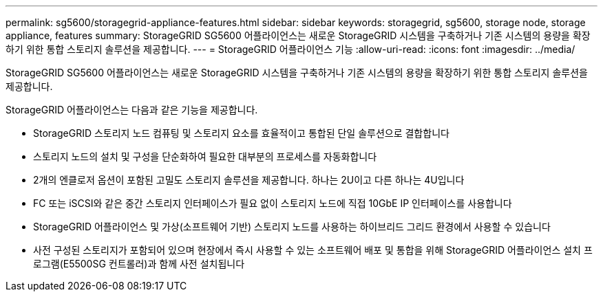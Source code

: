 ---
permalink: sg5600/storagegrid-appliance-features.html 
sidebar: sidebar 
keywords: storagegrid, sg5600, storage node, storage appliance, features 
summary: StorageGRID SG5600 어플라이언스는 새로운 StorageGRID 시스템을 구축하거나 기존 시스템의 용량을 확장하기 위한 통합 스토리지 솔루션을 제공합니다. 
---
= StorageGRID 어플라이언스 기능
:allow-uri-read: 
:icons: font
:imagesdir: ../media/


[role="lead"]
StorageGRID SG5600 어플라이언스는 새로운 StorageGRID 시스템을 구축하거나 기존 시스템의 용량을 확장하기 위한 통합 스토리지 솔루션을 제공합니다.

StorageGRID 어플라이언스는 다음과 같은 기능을 제공합니다.

* StorageGRID 스토리지 노드 컴퓨팅 및 스토리지 요소를 효율적이고 통합된 단일 솔루션으로 결합합니다
* 스토리지 노드의 설치 및 구성을 단순화하여 필요한 대부분의 프로세스를 자동화합니다
* 2개의 엔클로저 옵션이 포함된 고밀도 스토리지 솔루션을 제공합니다. 하나는 2U이고 다른 하나는 4U입니다
* FC 또는 iSCSI와 같은 중간 스토리지 인터페이스가 필요 없이 스토리지 노드에 직접 10GbE IP 인터페이스를 사용합니다
* StorageGRID 어플라이언스 및 가상(소프트웨어 기반) 스토리지 노드를 사용하는 하이브리드 그리드 환경에서 사용할 수 있습니다
* 사전 구성된 스토리지가 포함되어 있으며 현장에서 즉시 사용할 수 있는 소프트웨어 배포 및 통합을 위해 StorageGRID 어플라이언스 설치 프로그램(E5500SG 컨트롤러)과 함께 사전 설치됩니다

